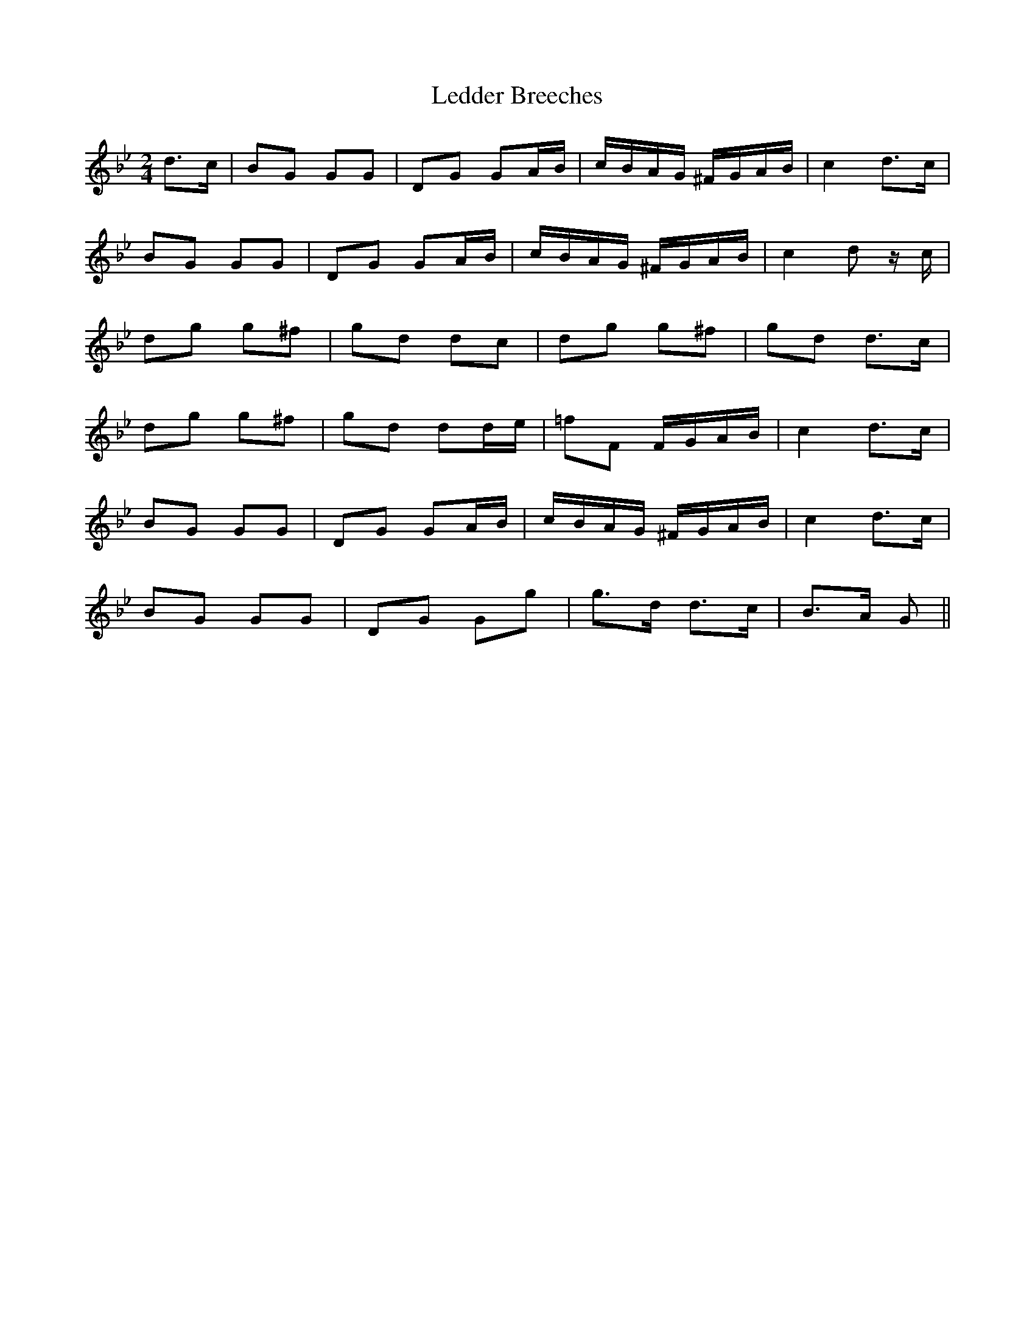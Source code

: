 X: 1
T: Ledder Breeches
Z: Mario Folena
S: https://thesession.org/tunes/9962#setting9962
R: polka
M: 2/4
L: 1/8
K: Gmin
d>c | BG GG | DG GA/B/ | c/B/A/G/ ^F/G/A/B/ | c2 d>c |
BG GG | DG GA/B/ | c/B/A/G/ ^F/G/A/B/ | c2 d z/c/ |
dg g^f | gd dc | dg g^f | gd d>c |
dg g^f | gd dd/e/ | =fF F/G/A/B/ | c2 d>c |
BG GG | DG GA/B/ | c/B/A/G/ ^F/G/A/B/ | c2 d>c |
BG GG | DG Gg | g>d d>c | B>A G ||
